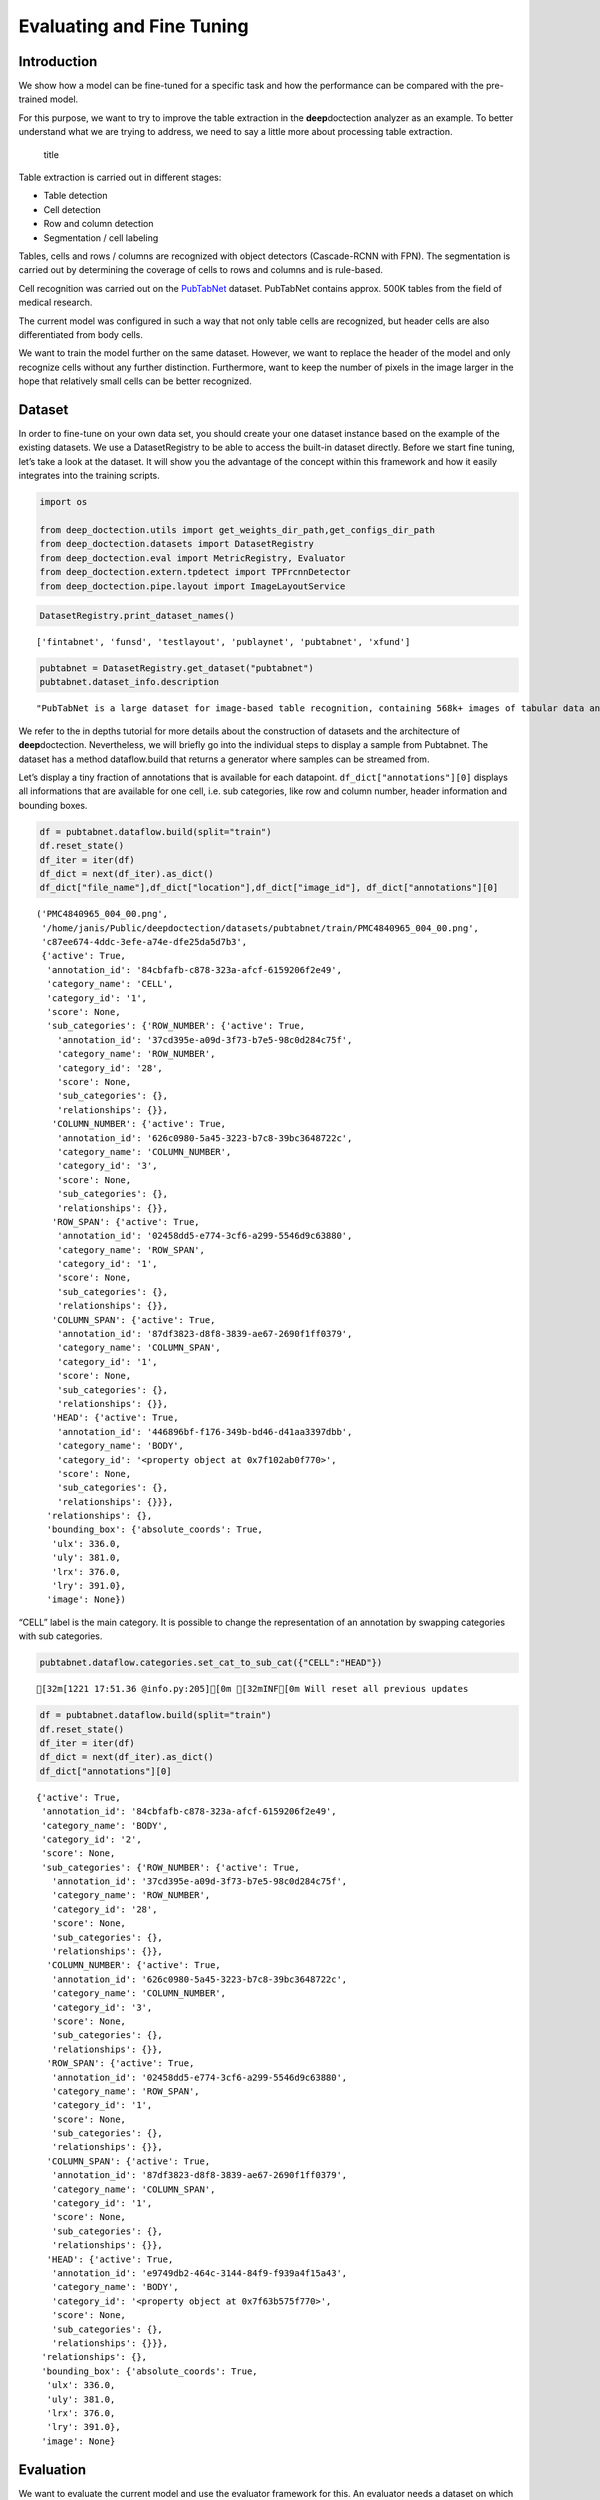 Evaluating and Fine Tuning
==========================

Introduction
------------

We show how a model can be fine-tuned for a specific task and how the
performance can be compared with the pre-trained model.

For this purpose, we want to try to improve the table extraction in the
**deep**\ doctection analyzer as an example. To better understand what
we are trying to address, we need to say a little more about processing
table extraction.

.. figure:: ./pics/dd_table.png
   :alt: title

   title

Table extraction is carried out in different stages:

-  Table detection
-  Cell detection
-  Row and column detection
-  Segmentation / cell labeling

Tables, cells and rows / columns are recognized with object detectors
(Cascade-RCNN with FPN). The segmentation is carried out by determining
the coverage of cells to rows and columns and is rule-based.

Cell recognition was carried out on the
`PubTabNet <https://github.com/ibm-aur-nlp/PubTabNet>`__ dataset.
PubTabNet contains approx. 500K tables from the field of medical
research.

The current model was configured in such a way that not only table cells
are recognized, but header cells are also differentiated from body
cells.

We want to train the model further on the same dataset. However, we want
to replace the header of the model and only recognize cells without any
further distinction. Furthermore, want to keep the number of pixels in
the image larger in the hope that relatively small cells can be better
recognized.

Dataset
-------

In order to fine-tune on your own data set, you should create your one
dataset instance based on the example of the existing datasets. We use a
DatasetRegistry to be able to access the built-in dataset directly.
Before we start fine tuning, let’s take a look at the dataset. It will
show you the advantage of the concept within this framework and how it
easily integrates into the training scripts.

.. code:: ipython3

    import os
    
    from deep_doctection.utils import get_weights_dir_path,get_configs_dir_path
    from deep_doctection.datasets import DatasetRegistry
    from deep_doctection.eval import MetricRegistry, Evaluator
    from deep_doctection.extern.tpdetect import TPFrcnnDetector
    from deep_doctection.pipe.layout import ImageLayoutService

.. code:: ipython3

    DatasetRegistry.print_dataset_names()


.. parsed-literal::

    ['fintabnet', 'funsd', 'testlayout', 'publaynet', 'pubtabnet', 'xfund']


.. code:: ipython3

    pubtabnet = DatasetRegistry.get_dataset("pubtabnet")
    pubtabnet.dataset_info.description




.. parsed-literal::

    "PubTabNet is a large dataset for image-based table recognition, containing 568k+ images of tabular data annotated with the corresponding HTML representation of the tables. The table images are extracted from the scientific publications included in the PubMed Central Open Access Subset (commercial use collection). Table regions are identified by matching the PDF format and the XML format of the articles in the PubMed Central Open Access Subset. More details are available in our paper 'Image-based table recognition: data, model, and evaluation'. Pubtabnet can be used for training cell detection models as well as for semantic table understanding algorithms. For detection it has cell bounding box annotations as well as precisely described table semantics like row - and column numbers and row and col spans. Moreover, every cell can be classified as header or non-header cell. The dataflow builder can also return captions of bounding boxes of rows and columns. Moreover, various filter conditions on the table structure are available: maximum cell numbers, maximal row and column numbers and their minimum equivalents can be used as filter condition"



We refer to the in depths tutorial for more details about the
construction of datasets and the architecture of **deep**\ doctection.
Nevertheless, we will briefly go into the individual steps to display a
sample from Pubtabnet. The dataset has a method dataflow.build that
returns a generator where samples can be streamed from.

Let’s display a tiny fraction of annotations that is available for each
datapoint. ``df_dict["annotations"][0]`` displays all informations that
are available for one cell, i.e. sub categories, like row and column
number, header information and bounding boxes.

.. code:: ipython3

    df = pubtabnet.dataflow.build(split="train")
    df.reset_state()
    df_iter = iter(df)
    df_dict = next(df_iter).as_dict()
    df_dict["file_name"],df_dict["location"],df_dict["image_id"], df_dict["annotations"][0]




.. parsed-literal::

    ('PMC4840965_004_00.png',
     '/home/janis/Public/deepdoctection/datasets/pubtabnet/train/PMC4840965_004_00.png',
     'c87ee674-4ddc-3efe-a74e-dfe25da5d7b3',
     {'active': True,
      'annotation_id': '84cbfafb-c878-323a-afcf-6159206f2e49',
      'category_name': 'CELL',
      'category_id': '1',
      'score': None,
      'sub_categories': {'ROW_NUMBER': {'active': True,
        'annotation_id': '37cd395e-a09d-3f73-b7e5-98c0d284c75f',
        'category_name': 'ROW_NUMBER',
        'category_id': '28',
        'score': None,
        'sub_categories': {},
        'relationships': {}},
       'COLUMN_NUMBER': {'active': True,
        'annotation_id': '626c0980-5a45-3223-b7c8-39bc3648722c',
        'category_name': 'COLUMN_NUMBER',
        'category_id': '3',
        'score': None,
        'sub_categories': {},
        'relationships': {}},
       'ROW_SPAN': {'active': True,
        'annotation_id': '02458dd5-e774-3cf6-a299-5546d9c63880',
        'category_name': 'ROW_SPAN',
        'category_id': '1',
        'score': None,
        'sub_categories': {},
        'relationships': {}},
       'COLUMN_SPAN': {'active': True,
        'annotation_id': '87df3823-d8f8-3839-ae67-2690f1ff0379',
        'category_name': 'COLUMN_SPAN',
        'category_id': '1',
        'score': None,
        'sub_categories': {},
        'relationships': {}},
       'HEAD': {'active': True,
        'annotation_id': '446896bf-f176-349b-bd46-d41aa3397dbb',
        'category_name': 'BODY',
        'category_id': '<property object at 0x7f102ab0f770>',
        'score': None,
        'sub_categories': {},
        'relationships': {}}},
      'relationships': {},
      'bounding_box': {'absolute_coords': True,
       'ulx': 336.0,
       'uly': 381.0,
       'lrx': 376.0,
       'lry': 391.0},
      'image': None})



“CELL” label is the main category. It is possible to change the
representation of an annotation by swapping categories with sub
categories.

.. code:: ipython3

    pubtabnet.dataflow.categories.set_cat_to_sub_cat({"CELL":"HEAD"})


.. parsed-literal::

    [32m[1221 17:51.36 @info.py:205][0m [32mINF[0m Will reset all previous updates


.. code:: ipython3

    df = pubtabnet.dataflow.build(split="train")
    df.reset_state()
    df_iter = iter(df)
    df_dict = next(df_iter).as_dict()
    df_dict["annotations"][0]




.. parsed-literal::

    {'active': True,
     'annotation_id': '84cbfafb-c878-323a-afcf-6159206f2e49',
     'category_name': 'BODY',
     'category_id': '2',
     'score': None,
     'sub_categories': {'ROW_NUMBER': {'active': True,
       'annotation_id': '37cd395e-a09d-3f73-b7e5-98c0d284c75f',
       'category_name': 'ROW_NUMBER',
       'category_id': '28',
       'score': None,
       'sub_categories': {},
       'relationships': {}},
      'COLUMN_NUMBER': {'active': True,
       'annotation_id': '626c0980-5a45-3223-b7c8-39bc3648722c',
       'category_name': 'COLUMN_NUMBER',
       'category_id': '3',
       'score': None,
       'sub_categories': {},
       'relationships': {}},
      'ROW_SPAN': {'active': True,
       'annotation_id': '02458dd5-e774-3cf6-a299-5546d9c63880',
       'category_name': 'ROW_SPAN',
       'category_id': '1',
       'score': None,
       'sub_categories': {},
       'relationships': {}},
      'COLUMN_SPAN': {'active': True,
       'annotation_id': '87df3823-d8f8-3839-ae67-2690f1ff0379',
       'category_name': 'COLUMN_SPAN',
       'category_id': '1',
       'score': None,
       'sub_categories': {},
       'relationships': {}},
      'HEAD': {'active': True,
       'annotation_id': 'e9749db2-464c-3144-84f9-f939a4f15a43',
       'category_name': 'BODY',
       'category_id': '<property object at 0x7f63b575f770>',
       'score': None,
       'sub_categories': {},
       'relationships': {}}},
     'relationships': {},
     'bounding_box': {'absolute_coords': True,
      'ulx': 336.0,
      'uly': 381.0,
      'lrx': 376.0,
      'lry': 391.0},
     'image': None}



Evaluation
----------

We want to evaluate the current model and use the evaluator framework
for this. An evaluator needs a dataset on which to run the evaluation,
as well as a predictor and a metric. The predictor must be wraped into a
pipeline component, which is why we use the ImageLayoutService.

We take the COCO metric for the problem, but define settings that
deviate from the standard. We have to consider the following issues,
which differ from ordinary object detection tasks:

-  The objects to be identified are generally smaller
-  There are many objects to identify.

.. code:: ipython3

    coco_metric = MetricRegistry.get_metric("coco")
    coco_metric.set_params(max_detections=[50,200,600], area_range=[[0,1000000],[0,200],[200,800],[800,1000000]])

.. code:: ipython3

    path_config_yaml=os.path.join(get_configs_dir_path(),"tp/cell/conf_frcnn_cell.yaml")
    path_weights = os.path.join(get_weights_dir_path(),"cell/model-2840000.data-00000-of-00001")
    
    
    categories = pubtabnet.dataflow.categories.get_categories(filtered=True)
    cell_detector = TPFrcnnDetector(path_config_yaml,path_weights,categories)
    
    layout_service =  ImageLayoutService(cell_detector)
    evaluator = Evaluator(pubtabnet,layout_service, coco_metric)


We start the evaluation with the run method. max_datapoints limits the
number of samples in the evaluation to 100 data records. The val split
is used by default. If this is not available, it must be given as an
argument along with other possible build configurations.

.. code:: ipython3

    output= evaluator.run(category_names=["HEAD","BODY"],max_datapoints=100)


.. parsed-literal::

    [32m[1221 17:52.32 @logger.py:193][0m [32mINF[0m Loading annotations for 'val' split from Pubtabnet will take some time...
    [32m[1221 17:53.14 @logger.py:193][0m [32mINF[0m dp: 549232 is malformed, err: IndexError,
                msg: list assignment index out of range in: <frame at 0x6bdcd40, file '/home/janis/Public/deepdoctection/deep_doctection/mapper/pubstruct.py', line 258, code pub_to_image_uncur> will be filtered
    [32m[1221 17:53.15 @eval.py:132][0m [32mINF[0m Predicting objects...


.. parsed-literal::

    100%|██████████| 99/99 [00:12<00:00,  7.68it/s]

.. parsed-literal::

    [32m[1221 17:53.28 @eval.py:137][0m [32mINF[0m Starting evaluation...


.. parsed-literal::

    


.. parsed-literal::

    creating index...
    index created!
    creating index...
    index created!
    Running per image evaluation...
    Evaluate annotation type *bbox*
    DONE (t=7.36s).
    Accumulating evaluation results...
    DONE (t=0.12s).
     Average Precision  (AP) @[ IoU=0.50:0.95 | area=   all | maxDets=100 ] = -1.000
     Average Precision  (AP) @[ IoU=0.50      | area=   all | maxDets=600 ] = 0.930
     Average Precision  (AP) @[ IoU=0.75      | area=   all | maxDets=600 ] = 0.768
     Average Precision  (AP) @[ IoU=0.50:0.95 | area= small | maxDets=600 ] = 0.590
     Average Precision  (AP) @[ IoU=0.50:0.95 | area=medium | maxDets=600 ] = 0.689
     Average Precision  (AP) @[ IoU=0.50:0.95 | area= large | maxDets=600 ] = 0.644
     Average Recall     (AR) @[ IoU=0.50:0.95 | area=   all | maxDets= 50 ] = 0.584
     Average Recall     (AR) @[ IoU=0.50:0.95 | area=   all | maxDets=200 ] = 0.708
     Average Recall     (AR) @[ IoU=0.50:0.95 | area=   all | maxDets=600 ] = 0.711
     Average Recall     (AR) @[ IoU=0.50:0.95 | area= small | maxDets=600 ] = 0.665
     Average Recall     (AR) @[ IoU=0.50:0.95 | area=medium | maxDets=600 ] = 0.741
     Average Recall     (AR) @[ IoU=0.50:0.95 | area= large | maxDets=600 ] = 0.695


Training Tensorpack Predictor
-----------------------------

For the training, we use a training script that stems from the training
of the Faster-RCNN model from Tensorpack. Let’s collect all necessary
inputs:

-  We take the model config of the cell detector. It is important to
   note that the hyperparameter for this detector differs slightly from
   the standard Faster-RCNN config, taking into account that cells are
   generally smaller and have a length/height ratio >=1.

-  We take the pre-trained cell weights.

-  Since we are completely replacing the model head (we are changing the
   number of categories) we have to plan a longer training schedule. We
   use the standard training schedule 1xDetectron, which corresponds to
   a training schedule for a detection task with pre-trained backbone.
   This training schedule takes about 2.5 days on a GPU (RTX 3090) and
   is already included in the configs and therefore does not need to be
   passed explicitly. The most important training configurations, such
   as the learning rate schedule, are also derived from this
   specification.

-  In the configs we overwrite some configurations for callbacks and the
   trainable variables: We train all the variables of the backbone as we
   change the image size. We evaluate and save the model every 20
   epochs. (Attention: An epoch is defined differently here than the
   passage of a dataset).

.. code:: ipython3

    from deep_doctection.train import train_faster_rcnn
    
    
    path_config_yaml=os.path.join(get_configs_dir_path(),"tp/cell/conf_frcnn_cell.yaml")
    path_weights = os.path.join(get_weights_dir_path(),"cell/model-2840000.data-00000-of-00001")
    
    
    config_overwrite=["TRAIN.EVAL_PERIOD=20","PREPROC.TRAIN_SHORT_EDGE_SIZE=[400,600]","TRAIN.CHECKPOINT_PERIOD=20","BACKBONE.FREEZE_AT=0"]

The other configs refer to dataset and metric settings we discussed
before.

.. code:: ipython3

    pubtabnet = DatasetRegistry.get_dataset("pubtabnet")
    pubtabnet.dataflow.categories.filter_categories(categories="CELL")
    dataset_train = pubtabnet
    
    build_train_config=["max_datapoints=500000"]
    
    dataset_val = pubtabnet
    build_val_config = ["max_datapoints=4000"]
    
    coco_metric = MetricRegistry.get_metric("coco")
    coco_metric.set_params(max_detections=[50,200,600], area_range=[[0,1000000],[0,200],[200,800],[800,1000000]])

We can now start training. Make sure that the log directory is set
correctly. If such a directory already exists, the existing one will be
deleted and created again!

.. code:: ipython3

    train_faster_rcnn(path_config_yaml=path_config_yaml,
                      dataset_train=pubtabnet,
                      path_weights=path_weights,
                      config_overwrite=config_overwrite,
                      log_dir="/path/to/log_dir",
                      build_train_config=build_train_config,
                      dataset_val=dataset_val,
                      build_val_config=build_val_config,
                      metric=coco_metric,
                      pipeline_component_name="ImageLayoutService"
                      )
